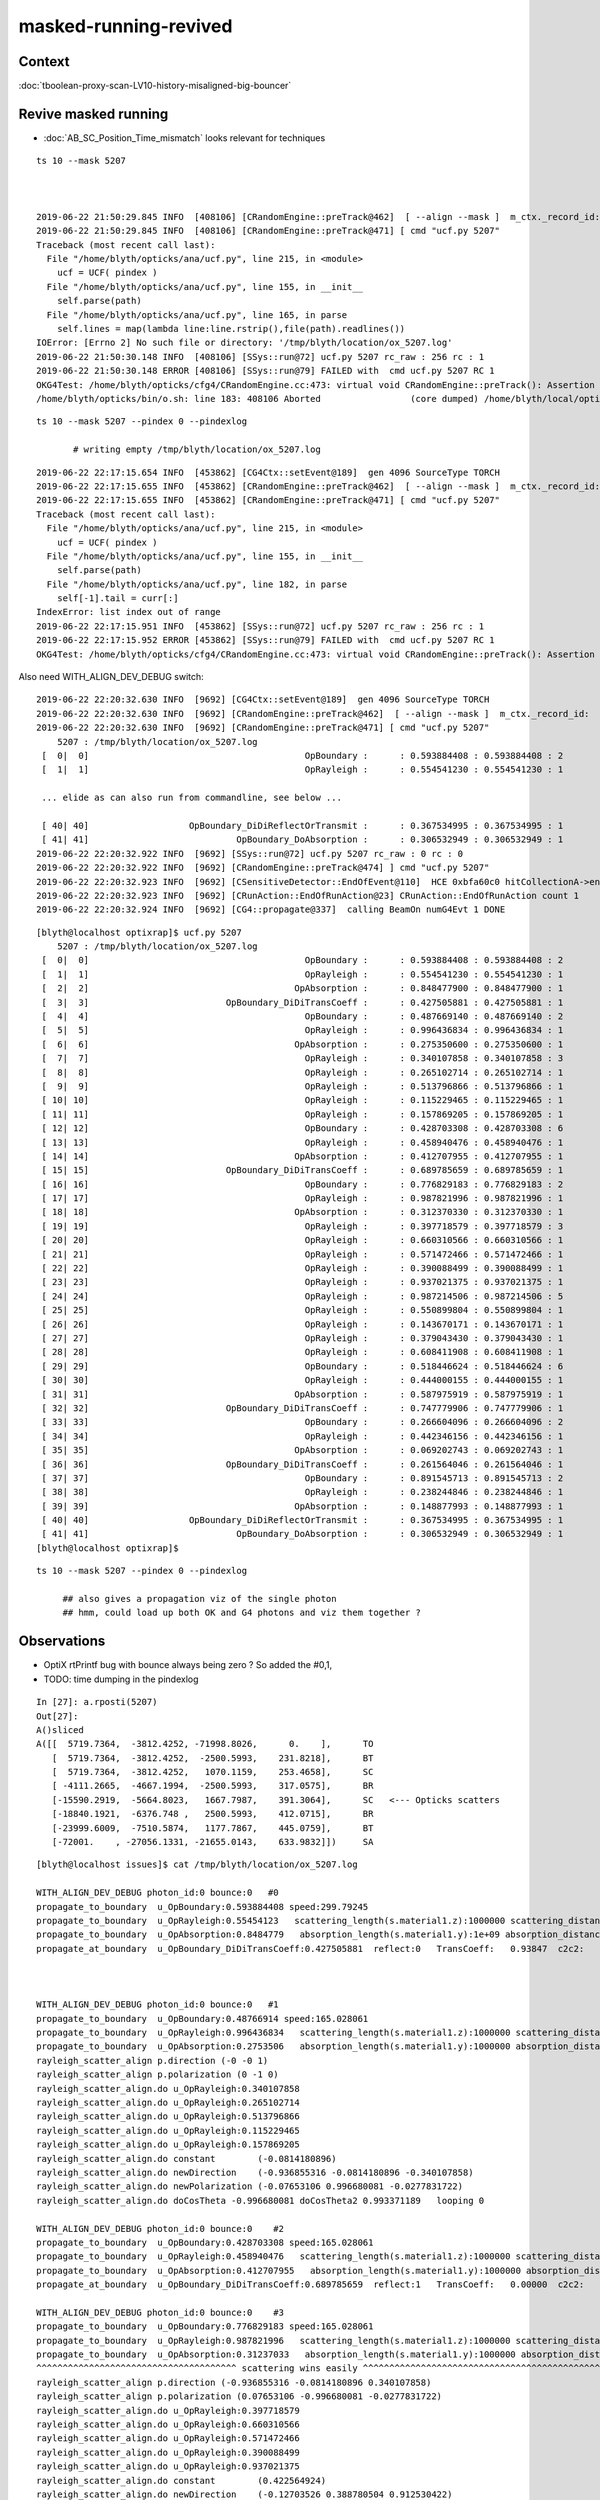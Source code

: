 masked-running-revived
========================

Context
----------

:doc:`tboolean-proxy-scan-LV10-history-misaligned-big-bouncer`


Revive masked running 
--------------------------

* :doc:`AB_SC_Position_Time_mismatch` looks relevant for techniques


::

    ts 10 --mask 5207



    2019-06-22 21:50:29.845 INFO  [408106] [CRandomEngine::preTrack@462]  [ --align --mask ]  m_ctx._record_id:  0 mask_index: 5207 ( m_okevt_seqhis: 8cb6b6cd TO BT SC BR SC BR BT SA                          ) 
    2019-06-22 21:50:29.845 INFO  [408106] [CRandomEngine::preTrack@471] [ cmd "ucf.py 5207"
    Traceback (most recent call last):
      File "/home/blyth/opticks/ana/ucf.py", line 215, in <module>
        ucf = UCF( pindex )
      File "/home/blyth/opticks/ana/ucf.py", line 155, in __init__
        self.parse(path) 
      File "/home/blyth/opticks/ana/ucf.py", line 165, in parse
        self.lines = map(lambda line:line.rstrip(),file(path).readlines())
    IOError: [Errno 2] No such file or directory: '/tmp/blyth/location/ox_5207.log'
    2019-06-22 21:50:30.148 INFO  [408106] [SSys::run@72] ucf.py 5207 rc_raw : 256 rc : 1
    2019-06-22 21:50:30.148 ERROR [408106] [SSys::run@79] FAILED with  cmd ucf.py 5207 RC 1
    OKG4Test: /home/blyth/opticks/cfg4/CRandomEngine.cc:473: virtual void CRandomEngine::preTrack(): Assertion `rc == 0' failed.
    /home/blyth/opticks/bin/o.sh: line 183: 408106 Aborted                 (core dumped) /home/blyth/local/opticks/lib/OKG4Test --okg4 --a


::

   ts 10 --mask 5207 --pindex 0 --pindexlog   

          # writing empty /tmp/blyth/location/ox_5207.log


::

    2019-06-22 22:17:15.654 INFO  [453862] [CG4Ctx::setEvent@189]  gen 4096 SourceType TORCH
    2019-06-22 22:17:15.655 INFO  [453862] [CRandomEngine::preTrack@462]  [ --align --mask ]  m_ctx._record_id:  0 mask_index: 5207 ( m_okevt_seqhis: 8cb6b6cd TO BT SC BR SC BR BT SA                          ) 
    2019-06-22 22:17:15.655 INFO  [453862] [CRandomEngine::preTrack@471] [ cmd "ucf.py 5207"
    Traceback (most recent call last):
      File "/home/blyth/opticks/ana/ucf.py", line 215, in <module>
        ucf = UCF( pindex )
      File "/home/blyth/opticks/ana/ucf.py", line 155, in __init__
        self.parse(path) 
      File "/home/blyth/opticks/ana/ucf.py", line 182, in parse
        self[-1].tail = curr[:]
    IndexError: list index out of range
    2019-06-22 22:17:15.951 INFO  [453862] [SSys::run@72] ucf.py 5207 rc_raw : 256 rc : 1
    2019-06-22 22:17:15.952 ERROR [453862] [SSys::run@79] FAILED with  cmd ucf.py 5207 RC 1
    OKG4Test: /home/blyth/opticks/cfg4/CRandomEngine.cc:473: virtual void CRandomEngine::preTrack(): Assertion `rc == 0' failed.



Also need WITH_ALIGN_DEV_DEBUG switch::

    2019-06-22 22:20:32.630 INFO  [9692] [CG4Ctx::setEvent@189]  gen 4096 SourceType TORCH
    2019-06-22 22:20:32.630 INFO  [9692] [CRandomEngine::preTrack@462]  [ --align --mask ]  m_ctx._record_id:  0 mask_index: 5207 ( m_okevt_seqhis: 8cb6b6cd TO BT SC BR SC BR BT SA                          ) 
    2019-06-22 22:20:32.630 INFO  [9692] [CRandomEngine::preTrack@471] [ cmd "ucf.py 5207"
        5207 : /tmp/blyth/location/ox_5207.log  
     [  0|  0]                                         OpBoundary :      : 0.593884408 : 0.593884408 : 2 
     [  1|  1]                                         OpRayleigh :      : 0.554541230 : 0.554541230 : 1 

     ... elide as can also run from commandline, see below ...

     [ 40| 40]                   OpBoundary_DiDiReflectOrTransmit :      : 0.367534995 : 0.367534995 : 1 
     [ 41| 41]                            OpBoundary_DoAbsorption :      : 0.306532949 : 0.306532949 : 1 
    2019-06-22 22:20:32.922 INFO  [9692] [SSys::run@72] ucf.py 5207 rc_raw : 0 rc : 0
    2019-06-22 22:20:32.922 INFO  [9692] [CRandomEngine::preTrack@474] ] cmd "ucf.py 5207"
    2019-06-22 22:20:32.923 INFO  [9692] [CSensitiveDetector::EndOfEvent@110]  HCE 0xbfa60c0 hitCollectionA->entries() 0 hitCollectionB->entries() 0
    2019-06-22 22:20:32.923 INFO  [9692] [CRunAction::EndOfRunAction@23] CRunAction::EndOfRunAction count 1
    2019-06-22 22:20:32.924 INFO  [9692] [CG4::propagate@337]  calling BeamOn numG4Evt 1 DONE 



::

    [blyth@localhost optixrap]$ ucf.py 5207
        5207 : /tmp/blyth/location/ox_5207.log  
     [  0|  0]                                         OpBoundary :      : 0.593884408 : 0.593884408 : 2 
     [  1|  1]                                         OpRayleigh :      : 0.554541230 : 0.554541230 : 1 
     [  2|  2]                                       OpAbsorption :      : 0.848477900 : 0.848477900 : 1 
     [  3|  3]                          OpBoundary_DiDiTransCoeff :      : 0.427505881 : 0.427505881 : 1 
     [  4|  4]                                         OpBoundary :      : 0.487669140 : 0.487669140 : 2 
     [  5|  5]                                         OpRayleigh :      : 0.996436834 : 0.996436834 : 1 
     [  6|  6]                                       OpAbsorption :      : 0.275350600 : 0.275350600 : 1 
     [  7|  7]                                         OpRayleigh :      : 0.340107858 : 0.340107858 : 3 
     [  8|  8]                                         OpRayleigh :      : 0.265102714 : 0.265102714 : 1 
     [  9|  9]                                         OpRayleigh :      : 0.513796866 : 0.513796866 : 1 
     [ 10| 10]                                         OpRayleigh :      : 0.115229465 : 0.115229465 : 1 
     [ 11| 11]                                         OpRayleigh :      : 0.157869205 : 0.157869205 : 1 
     [ 12| 12]                                         OpBoundary :      : 0.428703308 : 0.428703308 : 6 
     [ 13| 13]                                         OpRayleigh :      : 0.458940476 : 0.458940476 : 1 
     [ 14| 14]                                       OpAbsorption :      : 0.412707955 : 0.412707955 : 1 
     [ 15| 15]                          OpBoundary_DiDiTransCoeff :      : 0.689785659 : 0.689785659 : 1 
     [ 16| 16]                                         OpBoundary :      : 0.776829183 : 0.776829183 : 2 
     [ 17| 17]                                         OpRayleigh :      : 0.987821996 : 0.987821996 : 1 
     [ 18| 18]                                       OpAbsorption :      : 0.312370330 : 0.312370330 : 1 
     [ 19| 19]                                         OpRayleigh :      : 0.397718579 : 0.397718579 : 3 
     [ 20| 20]                                         OpRayleigh :      : 0.660310566 : 0.660310566 : 1 
     [ 21| 21]                                         OpRayleigh :      : 0.571472466 : 0.571472466 : 1 
     [ 22| 22]                                         OpRayleigh :      : 0.390088499 : 0.390088499 : 1 
     [ 23| 23]                                         OpRayleigh :      : 0.937021375 : 0.937021375 : 1 
     [ 24| 24]                                         OpRayleigh :      : 0.987214506 : 0.987214506 : 5 
     [ 25| 25]                                         OpRayleigh :      : 0.550899804 : 0.550899804 : 1 
     [ 26| 26]                                         OpRayleigh :      : 0.143670171 : 0.143670171 : 1 
     [ 27| 27]                                         OpRayleigh :      : 0.379043430 : 0.379043430 : 1 
     [ 28| 28]                                         OpRayleigh :      : 0.608411908 : 0.608411908 : 1 
     [ 29| 29]                                         OpBoundary :      : 0.518446624 : 0.518446624 : 6 
     [ 30| 30]                                         OpRayleigh :      : 0.444000155 : 0.444000155 : 1 
     [ 31| 31]                                       OpAbsorption :      : 0.587975919 : 0.587975919 : 1 
     [ 32| 32]                          OpBoundary_DiDiTransCoeff :      : 0.747779906 : 0.747779906 : 1 
     [ 33| 33]                                         OpBoundary :      : 0.266604096 : 0.266604096 : 2 
     [ 34| 34]                                         OpRayleigh :      : 0.442346156 : 0.442346156 : 1 
     [ 35| 35]                                       OpAbsorption :      : 0.069202743 : 0.069202743 : 1 
     [ 36| 36]                          OpBoundary_DiDiTransCoeff :      : 0.261564046 : 0.261564046 : 1 
     [ 37| 37]                                         OpBoundary :      : 0.891545713 : 0.891545713 : 2 
     [ 38| 38]                                         OpRayleigh :      : 0.238244846 : 0.238244846 : 1 
     [ 39| 39]                                       OpAbsorption :      : 0.148877993 : 0.148877993 : 1 
     [ 40| 40]                   OpBoundary_DiDiReflectOrTransmit :      : 0.367534995 : 0.367534995 : 1 
     [ 41| 41]                            OpBoundary_DoAbsorption :      : 0.306532949 : 0.306532949 : 1 
    [blyth@localhost optixrap]$ 


::

    ts 10 --mask 5207 --pindex 0 --pindexlog

         ## also gives a propagation viz of the single photon
         ## hmm, could load up both OK and G4 photons and viz them together ?



Observations
-------------


* OptiX rtPrintf bug with bounce always being zero ? So added the #0,1, 

* TODO: time dumping in the pindexlog 



::

    In [27]: a.rposti(5207)
    Out[27]: 
    A()sliced
    A([[  5719.7364,  -3812.4252, -71998.8026,      0.    ],      TO
       [  5719.7364,  -3812.4252,  -2500.5993,    231.8218],      BT
       [  5719.7364,  -3812.4252,   1070.1159,    253.4658],      SC 
       [ -4111.2665,  -4667.1994,  -2500.5993,    317.0575],      BR
       [-15590.2919,  -5664.8023,   1667.7987,    391.3064],      SC   <--- Opticks scatters
       [-18840.1921,  -6376.748 ,   2500.5993,    412.0715],      BR
       [-23999.6009,  -7510.5874,   1177.7867,    445.0759],      BT 
       [-72001.    , -27056.1331, -21655.0143,    633.9832]])     SA

::

    [blyth@localhost issues]$ cat /tmp/blyth/location/ox_5207.log 

    WITH_ALIGN_DEV_DEBUG photon_id:0 bounce:0   #0
    propagate_to_boundary  u_OpBoundary:0.593884408 speed:299.79245 
    propagate_to_boundary  u_OpRayleigh:0.55454123   scattering_length(s.material1.z):1000000 scattering_distance:589614.125 
    propagate_to_boundary  u_OpAbsorption:0.8484779   absorption_length(s.material1.y):1e+09 absorption_distance:164311248 
    propagate_at_boundary  u_OpBoundary_DiDiTransCoeff:0.427505881  reflect:0   TransCoeff:   0.93847  c2c2:    1.0000 tir:0  pos ( 5720.4297 -3812.4258 -2500.0000)   



    WITH_ALIGN_DEV_DEBUG photon_id:0 bounce:0   #1 
    propagate_to_boundary  u_OpBoundary:0.48766914 speed:165.028061 
    propagate_to_boundary  u_OpRayleigh:0.996436834   scattering_length(s.material1.z):1000000 scattering_distance:3569.52881 
    propagate_to_boundary  u_OpAbsorption:0.2753506   absorption_length(s.material1.y):1000000 absorption_distance:1289710.12 
    rayleigh_scatter_align p.direction (-0 -0 1) 
    rayleigh_scatter_align p.polarization (0 -1 0) 
    rayleigh_scatter_align.do u_OpRayleigh:0.340107858 
    rayleigh_scatter_align.do u_OpRayleigh:0.265102714 
    rayleigh_scatter_align.do u_OpRayleigh:0.513796866 
    rayleigh_scatter_align.do u_OpRayleigh:0.115229465 
    rayleigh_scatter_align.do u_OpRayleigh:0.157869205 
    rayleigh_scatter_align.do constant        (-0.0814180896) 
    rayleigh_scatter_align.do newDirection    (-0.936855316 -0.0814180896 -0.340107858) 
    rayleigh_scatter_align.do newPolarization (-0.07653106 0.996680081 -0.0277831722) 
    rayleigh_scatter_align.do doCosTheta -0.996680081 doCosTheta2 0.993371189   looping 0   

    WITH_ALIGN_DEV_DEBUG photon_id:0 bounce:0    #2
    propagate_to_boundary  u_OpBoundary:0.428703308 speed:165.028061 
    propagate_to_boundary  u_OpRayleigh:0.458940476   scattering_length(s.material1.z):1000000 scattering_distance:778834.75 
    propagate_to_boundary  u_OpAbsorption:0.412707955   absorption_length(s.material1.y):1000000 absorption_distance:885015.062 
    propagate_at_boundary  u_OpBoundary_DiDiTransCoeff:0.689785659  reflect:1   TransCoeff:   0.00000  c2c2:   -1.4361 tir:1  pos (-4112.1333 -4666.9316 -2499.9998)   

    WITH_ALIGN_DEV_DEBUG photon_id:0 bounce:0    #3
    propagate_to_boundary  u_OpBoundary:0.776829183 speed:165.028061 
    propagate_to_boundary  u_OpRayleigh:0.987821996   scattering_length(s.material1.z):1000000 scattering_distance:12252.7637 
    propagate_to_boundary  u_OpAbsorption:0.31237033   absorption_length(s.material1.y):1000000 absorption_distance:1163565.88 
    ^^^^^^^^^^^^^^^^^^^^^^^^^^^^^^^^^^^^^^ scattering wins easily ^^^^^^^^^^^^^^^^^^^^^^^^^^^^^^^^^^^^^^^^^^^^^^^^^^^^^^^^^^^^^    
    rayleigh_scatter_align p.direction (-0.936855316 -0.0814180896 0.340107858) 
    rayleigh_scatter_align p.polarization (0.07653106 -0.996680081 -0.0277831722) 
    rayleigh_scatter_align.do u_OpRayleigh:0.397718579 
    rayleigh_scatter_align.do u_OpRayleigh:0.660310566 
    rayleigh_scatter_align.do u_OpRayleigh:0.571472466 
    rayleigh_scatter_align.do u_OpRayleigh:0.390088499 
    rayleigh_scatter_align.do u_OpRayleigh:0.937021375 
    rayleigh_scatter_align.do constant        (0.422564924) 
    rayleigh_scatter_align.do newDirection    (-0.12703526 0.388780504 0.912530422) 
    rayleigh_scatter_align.do newPolarization (-0.0252119545 0.918421149 -0.394800037) 
    rayleigh_scatter_align.do doCosTheta -0.906332791 doCosTheta2 0.821439147   looping 1   
    rayleigh_scatter_align.do u_OpRayleigh:0.987214506 
    rayleigh_scatter_align.do u_OpRayleigh:0.550899804 
    rayleigh_scatter_align.do u_OpRayleigh:0.143670171 
    rayleigh_scatter_align.do u_OpRayleigh:0.37904343 
    rayleigh_scatter_align.do u_OpRayleigh:0.608411908 
    rayleigh_scatter_align.do constant        (-0.127990544) 
    rayleigh_scatter_align.do newDirection    (-0.947501421 -0.207942754 0.242901236) 
    rayleigh_scatter_align.do newPolarization (-0.19944261 0.978109896 0.0593604483) 
    rayleigh_scatter_align.do doCosTheta -0.991775393 doCosTheta2 0.983618438   looping 0   

    WITH_ALIGN_DEV_DEBUG photon_id:0 bounce:0  #4
    propagate_to_boundary  u_OpBoundary:0.518446624 speed:165.028061 
    propagate_to_boundary  u_OpRayleigh:0.444000155   scattering_length(s.material1.z):1000000 scattering_distance:811930.375 
    propagate_to_boundary  u_OpAbsorption:0.587975919   absorption_length(s.material1.y):1000000 absorption_distance:531069.312 
    propagate_at_boundary  u_OpBoundary_DiDiTransCoeff:0.747779906  reflect:1   TransCoeff:   0.00000  c2c2:   -1.5922 tir:1  pos (-18839.5195 -6377.4185  2500.0000)   

    WITH_ALIGN_DEV_DEBUG photon_id:0 bounce:0 #5
    propagate_to_boundary  u_OpBoundary:0.266604096 speed:165.028061 
    propagate_to_boundary  u_OpRayleigh:0.442346156   scattering_length(s.material1.z):1000000 scattering_distance:815662.562 
    propagate_to_boundary  u_OpAbsorption:0.0692027435   absorption_length(s.material1.y):1000000 absorption_distance:2670714.75 
    propagate_at_boundary  u_OpBoundary_DiDiTransCoeff:0.261564046  reflect:0   TransCoeff:   0.93036  c2c2:    0.7183 tir:0  pos (-24000.0000 -7509.9600  1177.0604)   

    WITH_ALIGN_DEV_DEBUG photon_id:0 bounce:0 #6
    propagate_to_boundary  u_OpBoundary:0.891545713 speed:299.79245 
    propagate_to_boundary  u_OpRayleigh:0.238244846   scattering_length(s.material1.z):1000000 scattering_distance:1434456.38 
    propagate_to_boundary  u_OpAbsorption:0.148877993   absorption_length(s.material1.y):1e+09 absorption_distance:1.9046281e+09 
    propagate_at_surface   u_OpBoundary_DiDiReflectOrTransmit:        0.367534995 
    propagate_at_surface   u_OpBoundary_DoAbsorption:   0.306532949 

     WITH_ALIGN_DEV_DEBUG psave (-72000 -27056.1016 -21655.0957 633.986206) ( 1, 0, 67305985, 7328 ) 





::

    bouncelog.py 5207
       ## just spaces out the bounces, like i just did manually 


g4lldb
-----------

* ana/g4lldb.py   `v g4lldb.py`




Hmm getting the equivalent from Geant4 is what I used g4lldb.py for 


